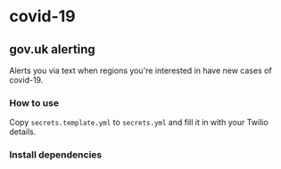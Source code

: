 * covid-19 

** gov.uk alerting
Alerts you via text when regions you're interested in have new cases of covid-19.

*** How to use
Copy ~secrets.template.yml~ to ~secrets.yml~ and fill it in with your Twilio details.

*** Install dependencies



